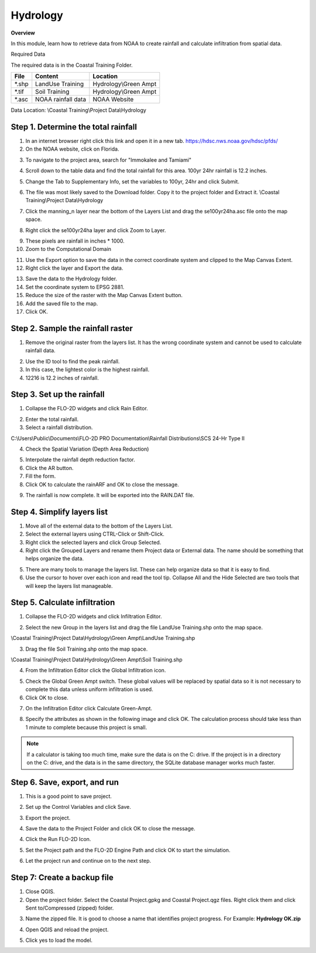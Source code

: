 Hydrology
=========

**Overview**

In this module, learn how to retrieve data from NOAA to create rainfall and calculate infiltration from spatial data.

Required Data

The required data is in the Coastal Training Folder.

======== ====================== =======================
**File** **Content**            Location
======== ====================== =======================
\*.shp   LandUse Training       Hydrology\\Green Ampt
\*.tif   Soil Training          Hydrology\\Green Ampt
\*.asc   NOAA rainfall data     NOAA Website
======== ====================== =======================

Data Location: \\Coastal Training\\Project Data\\Hydrology

.. youtube:: MP_pQuUtI08


Step 1. Determine the total rainfall
_____________________________________

1. In an internet browser right click this link and open it in a new tab. https://hdsc.nws.noaa.gov/hdsc/pfds/

2. On the NOAA website, click on Florida.

.. image:: ../img/Coastal/hydrology001.png


3. To navigate to the project area, search for "Immokalee and Tamiami"

.. image:: ../img/Coastal/hydrology002.png


4. Scroll down to the table data and find the total rainfall for this area.  100yr 24hr rainfall is 12.2 inches.

.. image:: ../img/Coastal/hydrology003.png


5. Change the Tab to Supplementary Info, set the variables to 100yr, 24hr and click Submit.

.. image:: ../img/Coastal/hydrology004.png


6. The file was most likely saved to the Download folder.  Copy it to the project folder and Extract it.
   \\Coastal Training\\Project Data\\Hydrology

.. image:: ../img/Coastal/hydrology005.png


7. Click the manning_n layer near the bottom of the Layers List and drag the se100yr24ha.asc file onto the map space.

.. image:: ../img/Coastal/hydrology006.png


8. Right click the se100yr24ha layer and click Zoom to Layer.

.. image:: ../img/Coastal/hydrology007.png


9. These pixels are rainfall in inches \* 1000.

10. Zoom to the Computational Domain

.. image:: ../img/Coastal/hydrology008.png


11. Use the Export option to save the data in the correct coordinate system and clipped to the Map Canvas Extent.

12. Right click the layer and Export the data.

.. image:: ../img/Coastal/hydrology009.png


13. Save the data to the Hydrology folder.

14. Set the coordinate system to EPSG 2881.

15. Reduce the size of the raster with the Map Canvas Extent button.

16. Add the saved file to the map.

17. Click OK.

.. image:: ../img/Coastal/hydrology010.png


Step 2. Sample the rainfall raster
___________________________________

1. Remove the original raster from the layers list.  It has the wrong coordinate system and cannot be used to calculate
   rainfall data.

.. image:: ../img/Coastal/hydrology011.png


2. Use the ID tool to find the peak rainfall.

3. In this case, the lightest color is the highest rainfall.

4. 12216 is 12.2 inches of rainfall.

.. image:: ../img/Coastal/hydrology012.png


Step 3. Set up the rainfall
______________________________

1. Collapse the FLO-2D widgets and click Rain Editor.

.. image:: ../img/Coastal/hydrology013.png


2. Enter the total rainfall.

3. Select a rainfall distribution.

C:\\Users\\Public\\Documents\\FLO-2D PRO Documentation\\Rainfall Distributions\\SCS 24-Hr Type II

4. Check the Spatial Variation (Depth Area Reduction)

.. image:: ../img/Coastal/hydrology014.png


5. Interpolate the rainfall depth reduction factor.

6. Click the AR button.

7. Fill the form.

8. Click OK to calculate the rainARF and OK to close the message.

.. image:: ../img/Coastal/hydrology015.png


9. The rainfall is now complete.  It will be exported into the RAIN.DAT file.

Step 4. Simplify layers list
______________________________

1. Move all of the external data to the bottom of the Layers List.

2. Select the external layers using CTRL-Click or Shift-Click.

3. Right click the selected layers and click Group Selected.

4. Right click the Grouped Layers and rename them Project data or External data.  The name should be something
   that helps organize the data.

.. image:: ../img/Coastal/hydrology016.png


5. There are many tools to manage the layers list.  These can help organize data so that it is easy to find.

6. Use the cursor to hover over each icon and read the tool tip.  Collapse All and the Hide Selected are two tools
   that will keep the layers list manageable.

.. image:: ../img/Coastal/hydrology017.png


Step 5. Calculate infiltration
______________________________

1. Collapse the FLO-2D widgets and click Infiltration Editor.

.. image:: ../img/Coastal/hydrology013.png


2. Select the new Group in the layers list and drag the file LandUse Training.shp onto the map space.

\\Coastal Training\\Project Data\\Hydrology\\Green Ampt\\LandUse Training.shp

3. Drag the file Soil Training.shp onto the map space.

\\Coastal Training\\Project Data\\Hydrology\\Green Ampt\\Soil Training.shp

.. image:: ../img/Coastal/hydrology018.png


4. From the Infiltration Editor click the Global Infiltration icon.

.. image:: ../img/Workshop/Worksh048.png


5. Check the Global Green Ampt switch.  These global values will be replaced by spatial data so it is not necessary
   to complete this data unless uniform infiltration is used.

6. Click OK to close.

.. image:: ../img/Workshop/Worksh049.png


7. On the Infiltration Editor click Calculate Green-Ampt.

.. image:: ../img/Workshop/Worksh050.png


8. Specify the attributes as shown in the following image and click OK.
   The calculation process should take less than 1 minute to complete because this project is small.

.. note::  If a calculator is taking too much time, make sure the data is on the C: drive.  If the project is in a
           directory on the C: drive, and the data is in the same directory, the SQLite database manager works much
           faster.

.. image:: ../img/Coastal/hydrology019.png


Step 6. Save, export, and run
______________________________

1. This is a good point to save project.

.. image:: ../img/Advanced-Workshop/Module046.png


2. Set up the Control Variables and click Save.

.. image:: ../img/Coastal/chan047.png


.. image:: ../img/Coastal/hydrology020.png


3. Export the project.

.. image:: ../img/Advanced-Workshop/Module089.png


.. image:: ../img/Coastal/hydrology021.png


4. Save the data to the Project Folder and click OK to close the message.

.. image:: ../img/Coastal/hydrology022.png


.. image:: ../img/Coastal/hydrology023.png


4. Click the Run FLO-2D Icon.

.. image:: ../img/Advanced-Workshop/Module051.png


5. Set the Project path and the FLO-2D Engine Path and click OK to start the simulation.

.. image:: ../img/Coastal/hydrology024.png


6. Let the project run and continue on to the next step.

Step 7: Create a backup file
______________________________

1. Close QGIS.

2. Open the project folder.  Select the Coastal Project.gpkg and Coastal Project.qgz files.  Right click them and
   click Sent to/Compressed (zipped) folder.

.. image:: ../img/Coastal/creategrid019.png


3. Name the zipped file.
   It is good to choose a name that identifies project progress.
   For Example: **Hydrology OK.zip**

.. image:: ../img/Coastal/hydrology025.png


4. Open QGIS and reload the project.

.. image:: ../img/Coastal/creategrid021.png


5. Click yes to load the model.

.. image:: ../img/Coastal/creategrid022.png

